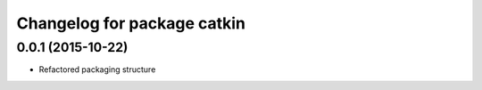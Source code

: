 ^^^^^^^^^^^^^^^^^^^^^^^^^^^^
Changelog for package catkin
^^^^^^^^^^^^^^^^^^^^^^^^^^^^

0.0.1 (2015-10-22)
-------------------
* Refactored packaging structure
